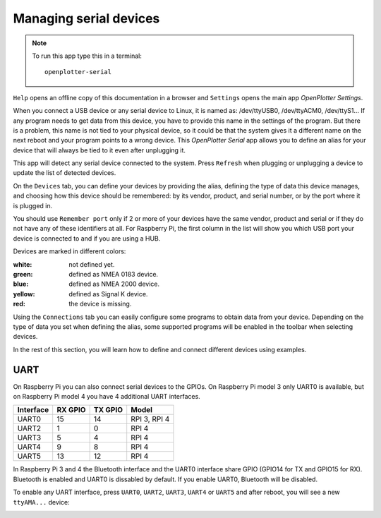 .. |mhelp| image:: ../img/help.png
.. |mSettings| image:: ../img/settings.png
.. |OPserialDevices| image:: img/openplotter-serial.png
.. |OPserialUart| image:: img/uart.png
.. |OPserialConnections| image:: img/connections.png
.. |OPserialRefresh| image:: img/refresh.png
.. |OPserialUSB| image:: img/usb.png
.. |OPserialPort| image:: img/rpi_port_4ur.png

|OPserialDevices| Managing serial devices
#########################################

.. note::
	To run this app type this in a terminal:

	.. parsed-literal::

		openplotter-serial

.. image:: img/serial0.png

|mhelp| ``Help`` opens an offline copy of this documentation in a browser and |mSettings| ``Settings`` opens the main app *OpenPlotter Settings*.

When you connect a USB device or any serial device to Linux, it is named as: /dev/ttyUSB0, /dev/ttyACM0, /dev/ttyS1... If any program needs to get data from this device, you have to provide this name in the settings of the program. But there is a problem, this name is not tied to your physical device, so it could be that the system gives it a different name on the next reboot and your program points to a wrong device. This *OpenPlotter Serial* app allows you to define an alias for your device that will always be tied to it even after unplugging it.

This app will detect any serial device connected to the system. Press |OPserialRefresh| ``Refresh`` when plugging or unplugging a device to update the list of detected devices.

On the |OPserialUSB| ``Devices`` tab, you can define your devices by providing the alias, defining the type of data this device manages, and choosing how this device should be remembered: by its vendor, product, and serial number, or by the port where it is plugged in.

You should use ``Remember port`` only if 2 or more of your devices have the same vendor, product and serial or if they do not have any of these identifiers at all. For Raspberry Pi, the first column in the list will show you which USB port your device is connected to |OPserialPort| and if you are using a HUB.

Devices are marked in different colors:

:white: not defined yet.
:green: defined as NMEA 0183 device.
:blue: defined as NMEA 2000 device.
:yellow: defined as Signal K device.
:red: the device is missing.

.. image:: img/serial1.png

Using the |OPserialConnections| ``Connections`` tab you can easily configure some programs to obtain data from your device. Depending on the type of data you set when defining the alias, some supported programs will be enabled in the toolbar when selecting devices. 

.. image:: img/serial3.png

In the rest of this section, you will learn how to define and connect different devices using examples.

UART
====

On Raspberry Pi you can also connect serial devices to the GPIOs. On Raspberry Pi model 3 only UART0 is available, but on Raspberry Pi model 4 you have 4 additional UART interfaces.

+-----------+---------+---------+--------------+
| Interface | RX GPIO | TX GPIO | Model        |
+===========+=========+=========+==============+
| UART0     | 15      | 14      | RPI 3, RPI 4 |
+-----------+---------+---------+--------------+
| UART2     | 1       | 0       | RPI 4        |
+-----------+---------+---------+--------------+
| UART3     | 5       | 4       | RPI 4        |
+-----------+---------+---------+--------------+
| UART4     | 9       | 8       | RPI 4        |
+-----------+---------+---------+--------------+
| UART5     | 13      | 12      | RPI 4        |
+-----------+---------+---------+--------------+

In Raspberry Pi 3 and 4 the Bluetooth interface and the UART0 interface share GPIO (GPIO14 for TX and GPIO15 for RX). Bluetooth is enabled and UART0 is dissabled by default. If you enable UART0, Bluetooth will be disabled. 

To enable any UART interface, press |OPserialUart| ``UART0``, ``UART2``, ``UART3``, ``UART4`` or ``UART5`` and after reboot, you will see a new ``ttyAMA...`` device:

.. image:: img/serial2.png
